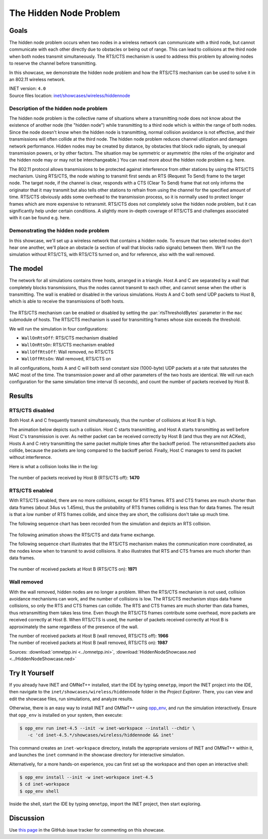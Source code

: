 The Hidden Node Problem
=======================

Goals
-----

The hidden node problem occurs when two nodes in a wireless network can
communicate with a third node, but cannot communicate with each other directly
due to obstacles or being out of range. This can lead to collisions at the third node
when both nodes transmit simultaneously.
The RTS/CTS mechanism is used to address this problem by allowing nodes
to reserve the channel before transmitting.

In this showcase, we demonstrate the hidden node problem and how the RTS/CTS
mechanism can be used to solve it in an 802.11 wireless network.

| INET version: ``4.0``
| Source files location: `inet/showcases/wireless/hiddennode <https://github.com/inet-framework/inet/tree/master/showcases/wireless/hiddennode>`__

Description of the hidden node problem
~~~~~~~~~~~~~~~~~~~~~~~~~~~~~~~~~~~~~~

The hidden node problem is the collective name of situations where a
transmitting node does not know about the existence of another node (the
"hidden node") while transmitting to a third node which is within the
range of both nodes. Since the node doesn't know when the hidden node is
transmitting, normal collision avoidance is not effective, and their
transmissions will often collide at the third node. The hidden node
problem reduces channel utilization and damages network performance.
Hidden nodes may be created by distance, by obstacles that block radio
signals, by unequal transmission powers, or by other factors. The
situation may be symmetric or asymmetric (the roles of the originator
and the hidden node may or may not be interchangeable.) You can read
more about the hidden node problem e.g. here.

The 802.11 protocol allows transmissions to be protected against
interference from other stations by using the RTS/CTS mechanism. Using
RTS/CTS, the node wishing to transmit first sends an RTS (Request To
Send) frame to the target node. The target node, if the channel is
clear, responds with a CTS (Clear To Send) frame that not only informs
the originator that it may transmit but also tells other stations to
refrain from using the channel for the specified amount of time. RTS/CTS
obviously adds some overhead to the transmission process, so it is
normally used to protect longer frames which are more expensive to
retransmit. RTS/CTS does not completely solve the hidden node problem,
but it can significantly help under certain conditions. A slightly more
in-depth coverage of RTS/CTS and challenges associated with it can be
found e.g. here.

Demonstrating the hidden node problem
~~~~~~~~~~~~~~~~~~~~~~~~~~~~~~~~~~~~~

In this showcase, we'll set up a wireless network that contains a hidden
node. To ensure that two selected nodes don't hear one another, we'll
place an obstacle (a section of wall that blocks radio signals) between
them. We'll run the simulation without RTS/CTS, with RTS/CTS turned on,
and for reference, also with the wall removed.

The model
---------

The network for all simulations contains three hosts, arranged in a
triangle. Host A and C are separated by a wall that completely blocks
transmissions, thus the nodes cannot transmit to each other, and cannot
sense when the other is transmitting. The wall is enabled or disabled in
the various simulations. Hosts A and C both send UDP packets to Host B,
which is able to receive the transmissions of both hosts.

.. figure:: media/network.png
   :width: 70%
   :align: center

The RTS/CTS mechanism can be enabled or disabled by setting the
:par:`rtsThresholdBytes` parameter in the ``mac`` submodule of hosts. The
RTS/CTS mechanism is used for transmitting frames whose size exceeds the
threshold.

We will run the simulation in four configurations:

-  ``WallOnRtsOff``: RTS/CTS mechanism disabled
-  ``WallOnRtsOn``: RTS/CTS mechanism enabled
-  ``WallOffRtsOff``: Wall removed, no RTS/CTS
-  ``WallOffRtsOn``: Wall removed, RTS/CTS on

In all configurations, hosts A and C will both send constant size
(1000-byte) UDP packets at a rate that saturates the MAC most of the
time. The transmission power and all other parameters of the two hosts
are identical. We will run each configuration for the same simulation
time interval (5 seconds), and count the number of packets received by
Host B.

Results
-------

RTS/CTS disabled
~~~~~~~~~~~~~~~~

Both Host A and C frequently transmit simultaneously, thus the number of
collisions at Host B is high.

The animation below depicts such a collision. Host C starts
transmitting, and Host A starts transmitting as well before Host C's
transmission is over. As neither packet can be received correctly by
Host B (and thus they are not ACKed), Hosts A and C retry transmitting
the same packet multiple times after the backoff period. The
retransmitted packets also collide, because the packets are long
compared to the backoff period. Finally, Host C manages to send its
packet without interference.

.. video:: media/WallOnRtsOff2.mp4
   :width: 560
   :align: center

   <!-- 8ms-21ms, run, animation speed 1, built-in video recording -->

Here is what a collision looks like in the log:

.. figure:: media/collision.png
   :width: 60%
   :align: center

The number of packets received by Host B (RTS/CTS off): **1470**

RTS/CTS enabled
~~~~~~~~~~~~~~~

With RTS/CTS enabled, there are no more collisions, except for RTS
frames. RTS and CTS frames are much shorter than data frames (about 34us
vs 1.45ms), thus the probability of RTS frames colliding is less than
for data frames. The result is that a low number of RTS frames collide,
and since they are short, the collisions don't take up much time.

The following sequence chart has been recorded from the simulation and
depicts an RTS collision.

.. figure:: media/rtscollision.png
   :width: 60%
   :align: center

The following animation shows the RTS/CTS and data frame exchange.

.. video:: media/WallOnRtsOn.mp4
   :width: 560
   :align: center

The following sequence chart illustrates that the RTS/CTS mechanism
makes the communication more coordinated, as the nodes know when to
transmit to avoid collisions. It also illustrates that RTS and
CTS frames are much shorter than data frames.

.. figure:: media/rts-seq.png
   :width: 100%

The number of received packets at Host B (RTS/CTS on): **1971**

Wall removed
~~~~~~~~~~~~

With the wall removed, hidden nodes are no longer a problem. When the
RTS/CTS mechanism is not used, collision avoidance mechanisms can work,
and the number of collisions is low. The RTS/CTS mechanism stops data
frame collisions, so only the RTS and CTS frames can collide. The RTS
and CTS frames are much shorter than data frames, thus retransmitting
them takes less time. Even though the RTS/CTS frames contribute some
overhead, more packets are received correctly at Host B. When RTS/CTS is
used, the number of packets received correctly at Host B is
approximately the same regardless of the presence of the wall.

| The number of received packets at Host B (wall removed, RTS/CTS off): **1966** 
| The number of received packets at Host B (wall removed, RTS/CTS on): **1987**

Sources: :download:`omnetpp.ini <../omnetpp.ini>`, :download:`HiddenNodeShowcase.ned <../HiddenNodeShowcase.ned>`


Try It Yourself
---------------

If you already have INET and OMNeT++ installed, start the IDE by typing
``omnetpp``, import the INET project into the IDE, then navigate to the
``inet/showcases/wireless/hiddennode`` folder in the `Project Explorer`. There, you can view
and edit the showcase files, run simulations, and analyze results.

Otherwise, there is an easy way to install INET and OMNeT++ using `opp_env
<https://omnetpp.org/opp_env>`__, and run the simulation interactively.
Ensure that ``opp_env`` is installed on your system, then execute:

.. code-block:: bash

    $ opp_env run inet-4.5 --init -w inet-workspace --install --chdir \
       -c 'cd inet-4.5.*/showcases/wireless/hiddennode && inet'

This command creates an ``inet-workspace`` directory, installs the appropriate
versions of INET and OMNeT++ within it, and launches the ``inet`` command in the
showcase directory for interactive simulation.

Alternatively, for a more hands-on experience, you can first set up the
workspace and then open an interactive shell:

.. code-block:: bash

    $ opp_env install --init -w inet-workspace inet-4.5
    $ cd inet-workspace
    $ opp_env shell

Inside the shell, start the IDE by typing ``omnetpp``, import the INET project,
then start exploring.

Discussion
----------

Use `this page <https://github.com/inet-framework/inet-showcases/issues/16>`__ in
the GitHub issue tracker for commenting on this showcase.
